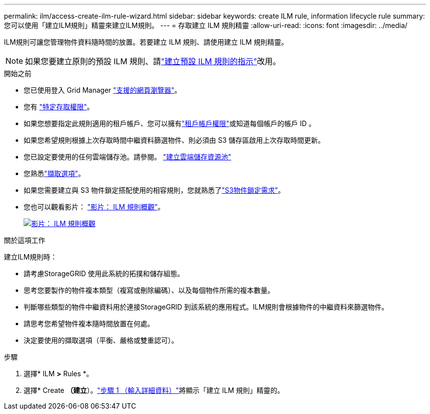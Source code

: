 ---
permalink: ilm/access-create-ilm-rule-wizard.html 
sidebar: sidebar 
keywords: create ILM rule, information lifecycle rule 
summary: 您可以使用「建立ILM規則」精靈來建立ILM規則。 
---
= 存取建立 ILM 規則精靈
:allow-uri-read: 
:icons: font
:imagesdir: ../media/


[role="lead"]
ILM規則可讓您管理物件資料隨時間的放置。若要建立 ILM 規則、請使用建立 ILM 規則精靈。


NOTE: 如果您要建立原則的預設 ILM 規則、請link:creating-default-ilm-rule.html["建立預設 ILM 規則的指示"]改用。

.開始之前
* 您已使用登入 Grid Manager link:../admin/web-browser-requirements.html["支援的網頁瀏覽器"]。
* 您有 link:../admin/admin-group-permissions.html["特定存取權限"]。
* 如果您想要指定此規則適用的租戶帳戶、您可以擁有link:../admin/admin-group-permissions.html["租戶帳戶權限"]或知道每個帳戶的帳戶 ID 。
* 如果您希望規則根據上次存取時間中繼資料篩選物件、則必須由 S3 儲存區啟用上次存取時間更新。
* 您已設定要使用的任何雲端儲存池。請參閱。 link:creating-cloud-storage-pool.html["建立雲端儲存資源池"]
* 您熟悉link:data-protection-options-for-ingest.html["擷取選項"]。
* 如果您需要建立與 S3 物件鎖定搭配使用的相容規則，您就熟悉了link:requirements-for-s3-object-lock.html["S3物件鎖定需求"]。
* 您也可以觀看影片： https://netapp.hosted.panopto.com/Panopto/Pages/Viewer.aspx?id=9872d38f-80b3-4ad4-9f79-b1ff008760c7["影片： ILM 規則概觀"^]。
+
[link=https://netapp.hosted.panopto.com/Panopto/Pages/Viewer.aspx?id=9872d38f-80b3-4ad4-9f79-b1ff008760c7]
image::../media/video-screenshot-ilm-rules-118.png[影片： ILM 規則概觀]



.關於這項工作
建立ILM規則時：

* 請考慮StorageGRID 使用此系統的拓撲和儲存組態。
* 思考您要製作的物件複本類型（複寫或刪除編碼）、以及每個物件所需的複本數量。
* 判斷哪些類型的物件中繼資料用於連接StorageGRID 到該系統的應用程式。ILM規則會根據物件的中繼資料來篩選物件。
* 請思考您希望物件複本隨時間放置在何處。
* 決定要使用的擷取選項（平衡、嚴格或雙重認可）。


.步驟
. 選擇* ILM *>* Rules *。
. 選擇* Create *（建立*）。link:create-ilm-rule-enter-details.html["步驟 1 （輸入詳細資料）"]將顯示「建立 ILM 規則」精靈的。

